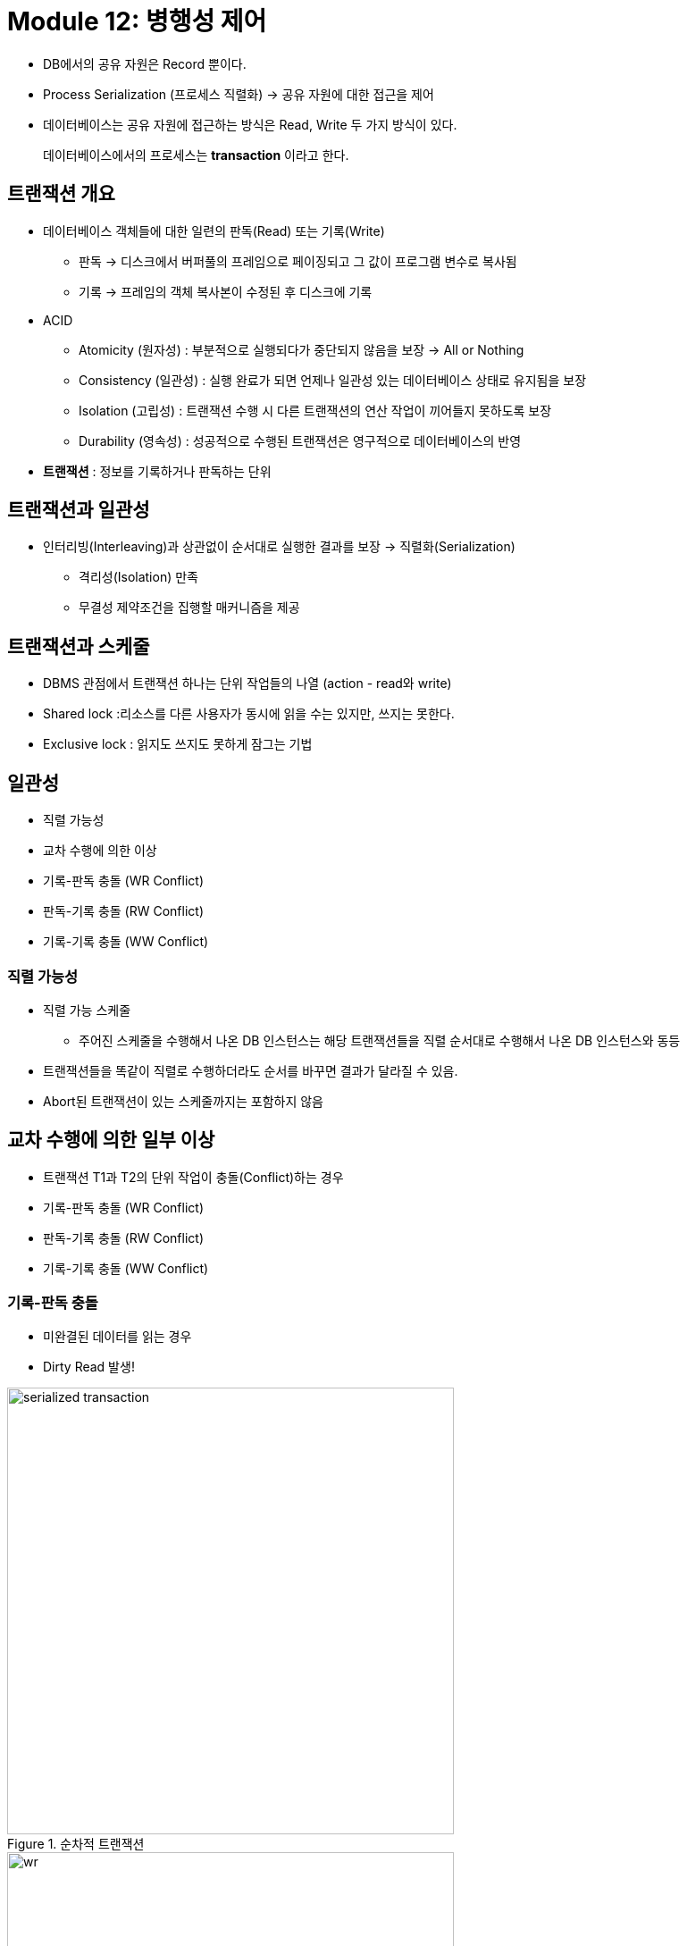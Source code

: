 = Module 12: 병행성 제어

* DB에서의 공유 자원은 Record 뿐이다.
* Process Serialization (프로세스 직렬화) -> 공유 자원에 대한 접근을 제어
* 데이터베이스는 공유 자원에 접근하는 방식은 Read, Write 두 가지 방식이 있다.

> 데이터베이스에서의 프로세스는 *transaction* 이라고 한다.

== 트랜잭션 개요
* 데이터베이스 객체들에 대한 일련의 판독(Read) 또는 기록(Write)
** 판독 -> 디스크에서 버퍼풀의 프레임으로 페이징되고 그 값이 프로그램 변수로 복사됨
** 기록 -> 프레임의 객체 복사본이 수정된 후 디스크에 기록

* ACID
** Atomicity (원자성) : 부분적으로 실행되다가 중단되지 않음을 보장 -> All or Nothing
** Consistency (일관성) : 실행 완료가 되면 언제나 일관성 있는 데이터베이스 상태로 유지됨을 보장
** Isolation (고립성) : 트랜잭션 수행 시 다른 트랜잭션의 연산 작업이 끼어들지 못하도록 보장
** Durability (영속성) : 성공적으로 수행된 트랜잭션은 영구적으로 데이터베이스의 반영

* *트랜잭션* : 정보를 기록하거나 판독하는 단위

== 트랜잭션과 일관성
* 인터리빙(Interleaving)과 상관없이 순서대로 실행한 결과를 보장 -> 직렬화(Serialization)
** 격리성(Isolation) 만족
** 무결성 제약조건을 집행할 매커니즘을 제공

== 트랜잭션과 스케줄
* DBMS 관점에서 트랜잭션 하나는 단위 작업들의 나열 (action - read와 write)

* Shared lock :리소스를 다른 사용자가 동시에 읽을 수는 있지만, 쓰지는 못한다.
* Exclusive lock : 읽지도 쓰지도 못하게 잠그는 기법


== 일관성
* 직렬 가능성
* 교차 수행에 의한 이상
* 기록-판독 충돌 (WR Conflict)
* 판독-기록 충돌 (RW Conflict)
* 기록-기록 충돌 (WW Conflict)

=== 직렬 가능성
* 직렬 가능 스케줄
** 주어진 스케줄을 수행해서 나온 DB 인스턴스는 해당 트랜잭션들을 직렬 순서대로 수행해서 나온 DB 인스턴스와 동등
* 트랜잭션들을 똑같이 직렬로 수행하더라도 순서를 바꾸면 결과가 달라질 수 있음.
* Abort된 트랜잭션이 있는 스케줄까지는 포함하지 않음


== 교차 수행에 의한 일부 이상
* 트랜잭션 T1과 T2의 단위 작업이 충돌(Conflict)하는 경우
* 기록-판독 충돌 (WR Conflict)
* 판독-기록 충돌 (RW Conflict)
* 기록-기록 충돌 (WW Conflict)

=== 기록-판독 충돌
* 미완결된 데이터를 읽는 경우
* Dirty Read 발생!

image::images/serialized_transaction.png[title=순차적 트랜잭션, width=500]
image::images/wr.png[title=기록-판독 충돌(WR Conflict), width=500]


=== 판독-기록 충돌
* 반복 불가능한 읽기를 수행하는 경우

image::images/rw.png[title=판독-기록 충돌(RW Conflict), width=500]

=== 기록-기록 충돌
* 미 완결된 데이터를 덮어 쓰는 경우
* 맹목 기록(Blind Write)라고 부름 -> 덮어쓰기

== Lock
* Lock Mode
* Shared Lock Mode
* Exclusive Lock Mode
* Strict 2 Phase Lock

=== 잠금 관리
* 잠금 관리자(Lock Manager)를 제공
** 잠금 테이블과 트랜잭션 테이블을 유지
** 잠금 테이블 엔트리로 객체에 대한 잠금 정보 관리
* 잠금 요청과 잠금 해제 요청 구현

=== 교착 상태 (Deadlock)
* 두 트랜잭션이 잠금 해제를 기다리는 관계에 사이클이 생긴 경우
* 논리적으로 교착상태를 막을 수 있는 방법은 없음.
** 예방으로 프로세스를 막거나, 탐지로 교착상태를 검출하여 프로세스를 죽이는 방법밖에 없다.

==== 교착상태 예방
* 트랜잭션마다 우선순위를 부여해주고 우선순위가 낮은 트랜잭션은 높은 트랜잭션을 기다릴수 없도록하여 예방
* 타임 스탬프로 우선순위 지정
* 잠금 관리자는 두 가지 전략 중 하나를 사용
** 트랜잭션 Ti 가 잠금을 요청하고 트랜잭션 Tj 가
** Wait-Die : Ti 입장에서 자신의 우선순위가 높으면 기다리고 그렇지 않으면 철회
** Wound-Wait : Ti 입장에서 자신의 우선순위가 높으면 Tj를 철회, 그렇지 않으면 자신이 기다림

==== 교착상태 탐지
* Deadlock은 매우 드물게 발생, 몇 안되는 트랜잭션만 관련됨
* 발생 후 탐지해서 해결하는 것이 좋을 수 있다. -> DBMS는 주기적으로 점검
* 잠금 관리자는 Wait-for 그래프라는 자료구조를 유지하면서 교착상태 사이클 탐지

=== Isolation Level

> T : 트랜잭션

* READ UNCOMMITTED (LEVEL 0)
** T는 진행중인 트랜잭션이 만들어 놓은 변경도 판독 가능

* READ COMMITTED (LEVEL 1)
** T는 완결된 트랜잭션들이 만들어 놓은 변경만 판독 가능
** T가 판독하거나 기록한 값은 T가 종료된 후에 변경할 수 있으나, T가 판독한 Row는 다른 트랜잭션이 접근 가능

* REPEATABLE READ (LEVEL 2)
** T는 완결된 트랜잭션들이 만들어 놓은 변경만 판독
** T가 판독하거나 기록한 값은 T가 종료된 후에 변경할 수 있으나, Index Locking은 하지 않는다.

* SERIALIZABLE (LEVEL 3)
** T는 완결된 트랜잭션들이 만들어 놓은 변경만 판독
** T가 판독하거나 기록한 값은 T가 종료된 후에 변경할 수 있음.

[%header, cols=4, width=90%]
|===
|Level|Dirty Read|Non-Repeatable Read|Phantom
|READ UNCOMMITTED|가능성 있음|가능성있음|가능성있음
|READ COMMITTED|불가|가능성 있음|가능성 있음
|REPEATABLE READ|불가|불가|가능성 있음
|SERIALIZABLE|불가|불가|불가
|===


